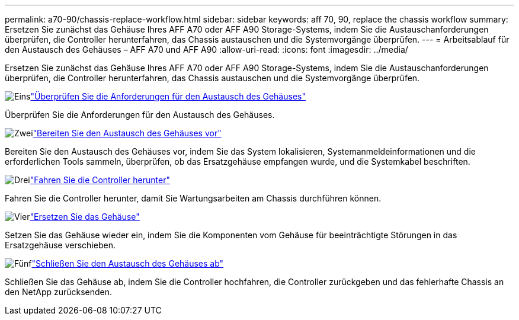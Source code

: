 ---
permalink: a70-90/chassis-replace-workflow.html 
sidebar: sidebar 
keywords: aff 70, 90, replace the chassis workflow 
summary: Ersetzen Sie zunächst das Gehäuse Ihres AFF A70 oder AFF A90 Storage-Systems, indem Sie die Austauschanforderungen überprüfen, die Controller herunterfahren, das Chassis austauschen und die Systemvorgänge überprüfen. 
---
= Arbeitsablauf für den Austausch des Gehäuses – AFF A70 und AFF A90
:allow-uri-read: 
:icons: font
:imagesdir: ../media/


[role="lead"]
Ersetzen Sie zunächst das Gehäuse Ihres AFF A70 oder AFF A90 Storage-Systems, indem Sie die Austauschanforderungen überprüfen, die Controller herunterfahren, das Chassis austauschen und die Systemvorgänge überprüfen.

.image:https://raw.githubusercontent.com/NetAppDocs/common/main/media/number-1.png["Eins"]link:chassis-replace-requirements.html["Überprüfen Sie die Anforderungen für den Austausch des Gehäuses"]
[role="quick-margin-para"]
Überprüfen Sie die Anforderungen für den Austausch des Gehäuses.

.image:https://raw.githubusercontent.com/NetAppDocs/common/main/media/number-2.png["Zwei"]link:chassis-replace-prepare.html["Bereiten Sie den Austausch des Gehäuses vor"]
[role="quick-margin-para"]
Bereiten Sie den Austausch des Gehäuses vor, indem Sie das System lokalisieren, Systemanmeldeinformationen und die erforderlichen Tools sammeln, überprüfen, ob das Ersatzgehäuse empfangen wurde, und die Systemkabel beschriften.

.image:https://raw.githubusercontent.com/NetAppDocs/common/main/media/number-3.png["Drei"]link:chassis-replace-shutdown.html["Fahren Sie die Controller herunter"]
[role="quick-margin-para"]
Fahren Sie die Controller herunter, damit Sie Wartungsarbeiten am Chassis durchführen können.

.image:https://raw.githubusercontent.com/NetAppDocs/common/main/media/number-4.png["Vier"]link:chassis-replace-move-hardware.html["Ersetzen Sie das Gehäuse"]
[role="quick-margin-para"]
Setzen Sie das Gehäuse wieder ein, indem Sie die Komponenten vom Gehäuse für beeinträchtigte Störungen in das Ersatzgehäuse verschieben.

.image:https://raw.githubusercontent.com/NetAppDocs/common/main/media/number-5.png["Fünf"]link:chassis-replace-complete-system-restore-rma.html["Schließen Sie den Austausch des Gehäuses ab"]
[role="quick-margin-para"]
Schließen Sie das Gehäuse ab, indem Sie die Controller hochfahren, die Controller zurückgeben und das fehlerhafte Chassis an den NetApp zurücksenden.
